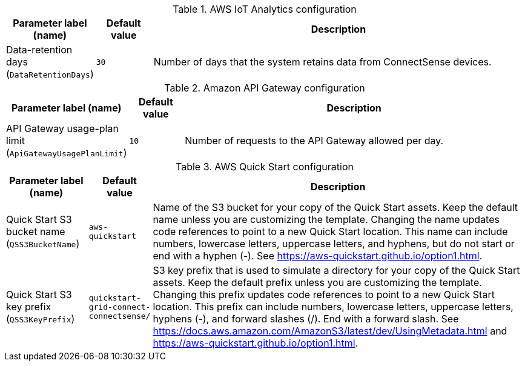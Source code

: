 
.AWS IoT Analytics configuration
[width="100%",cols="16%,11%,73%",options="header",]
|===
|Parameter label (name) |Default value|Description|Data-retention days
(`DataRetentionDays`)|`30`|Number of days that the system retains data from ConnectSense devices.
|===
.Amazon API Gateway configuration
[width="100%",cols="16%,11%,73%",options="header",]
|===
|Parameter label (name) |Default value|Description|API Gateway usage-plan limit
(`ApiGatewayUsagePlanLimit`)|`10`|Number of requests to the API Gateway allowed per day.
|===
.AWS Quick Start configuration
[width="100%",cols="16%,11%,73%",options="header",]
|===
|Parameter label (name) |Default value|Description|Quick Start S3 bucket name
(`QSS3BucketName`)|`aws-quickstart`|Name of the S3 bucket for your copy of the Quick Start assets. Keep the default name unless you are customizing the template. Changing the name updates code references to point to a new Quick Start location. This name can include numbers, lowercase letters, uppercase letters, and hyphens, but do not start or end with a hyphen (-). See https://aws-quickstart.github.io/option1.html.|Quick Start S3 key prefix
(`QSS3KeyPrefix`)|`quickstart-grid-connect-connectsense/`|S3 key prefix that is used to simulate a directory for your copy of the Quick Start assets. Keep the default prefix unless you are customizing the template. Changing this prefix updates code references to point to a new Quick Start location. This prefix can include numbers, lowercase letters, uppercase letters, hyphens (-), and forward slashes (/). End with a forward slash. See https://docs.aws.amazon.com/AmazonS3/latest/dev/UsingMetadata.html and https://aws-quickstart.github.io/option1.html.
|===